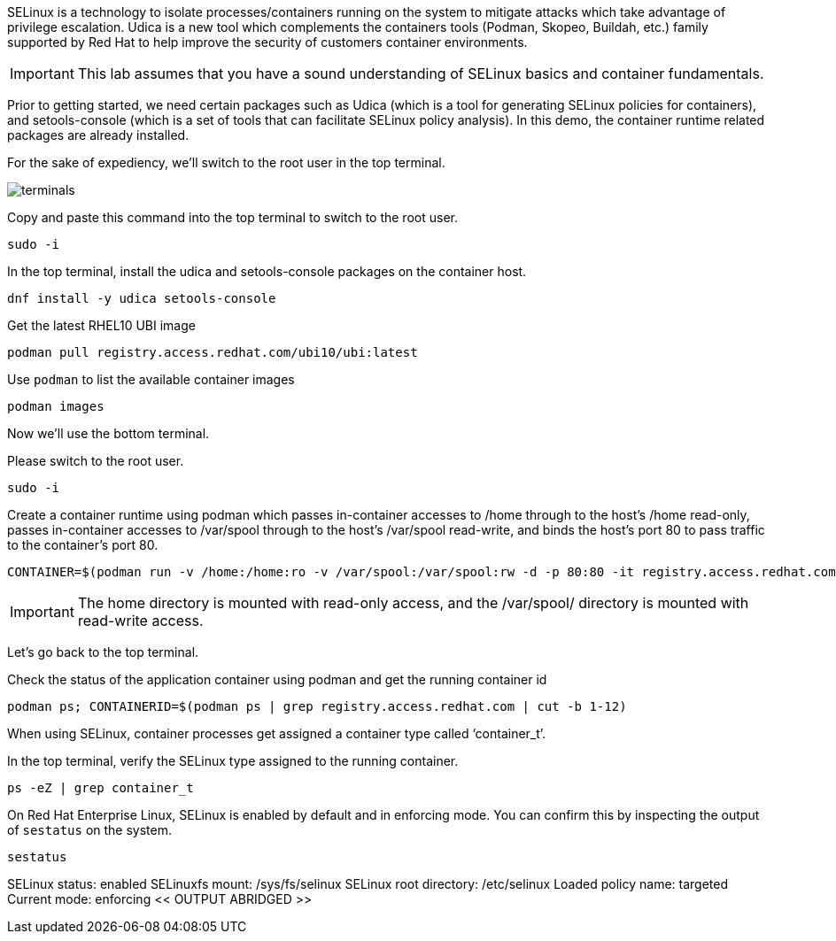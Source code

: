 SELinux is a technology to isolate processes/containers running on the
system to mitigate attacks which take advantage of privilege escalation.
Udica is a new tool which complements the containers tools (Podman,
Skopeo, Buildah, etc.) family supported by Red Hat to help improve the
security of customers container environments.

IMPORTANT: This lab assumes that you have a sound understanding of SELinux
basics and container fundamentals.

Prior to getting started, we need certain packages such as Udica (which
is a tool for generating SELinux policies for containers), and
setools-console (which is a set of tools that can facilitate SELinux
policy analysis). In this demo, the container runtime related packages
are already installed.

For the sake of expediency, we'll switch to the root user in the top terminal.

image::terminals.png[]

Copy and paste this command into the top terminal to switch to the root user.

[source,bash,run]
----
sudo -i
----

In the top terminal, install the udica and setools-console packages on the container host.

[source,bash,run]
----
dnf install -y udica setools-console
----

Get the latest RHEL10 UBI image

[source,bash,run]
----
podman pull registry.access.redhat.com/ubi10/ubi:latest
----

Use `+podman+` to list the available container images

[source,bash,run]
----
podman images
----

Now we'll use the bottom terminal.

Please switch to the root user.

[source,bash,run]
----
sudo -i
----

Create a container runtime using podman which passes in-container
accesses to /home through to the host’s /home read-only, passes
in-container accesses to /var/spool through to the host’s /var/spool
read-write, and binds the host’s port 80 to pass traffic to the
container’s port 80.

[source,bash,run]
----
CONTAINER=$(podman run -v /home:/home:ro -v /var/spool:/var/spool:rw -d -p 80:80 -it registry.access.redhat.com/ubi10/ubi)
----

IMPORTANT: The home directory is mounted with read-only access, and the
/var/spool/ directory is mounted with read-write access.

Let's go back to the top terminal.

Check the status of the application container using podman and get the
running container id

[source,bash,run]
----
podman ps; CONTAINERID=$(podman ps | grep registry.access.redhat.com | cut -b 1-12)
----

When using SELinux, container processes get assigned a container type
called '`container_t`'.

In the top terminal, verify the SELinux type assigned to the running container.

[source,bash,run]
----
ps -eZ | grep container_t
----

On Red Hat Enterprise Linux, SELinux is enabled by default and in
enforcing mode. You can confirm this by inspecting the output of
`+sestatus+` on the system.

[source,bash,run]
----
sestatus
----

SELinux status: enabled SELinuxfs mount: /sys/fs/selinux SELinux root
directory: /etc/selinux Loaded policy name: targeted Current mode:
enforcing << OUTPUT ABRIDGED >>
